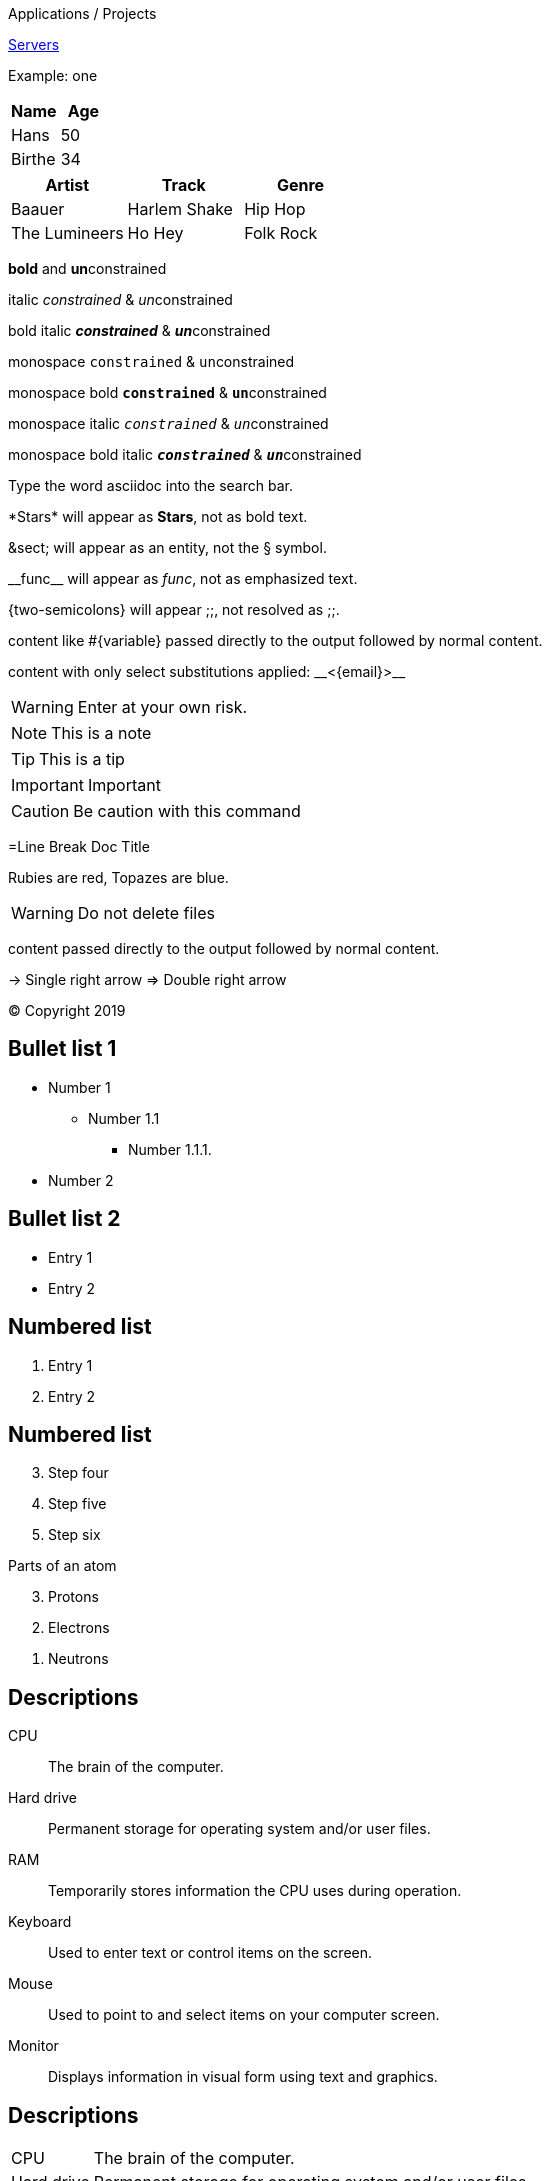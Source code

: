 

Applications / Projects

<<servers.adoc#, Servers>>

====
Example: one
====

[cols=2*]
|===
|*Name*|*Age*

|Hans
|50

|Birthe
|34
|===

[%header,format=csv]
|===
Artist,Track,Genre
Baauer,Harlem Shake,Hip Hop
The Lumineers,Ho Hey,Folk Rock
|===

*bold* and **un**constrained

italic _constrained_ & __un__constrained

bold italic *_constrained_* & **__un__**constrained

monospace `constrained` & ``un``constrained

monospace bold `*constrained*` & ``**un**``constrained

monospace italic `_constrained_` & ``__un__``constrained

monospace bold italic `*_constrained_*` & ``**__un__**``constrained


Type the word [.userinput]#asciidoc# into the search bar.


\*Stars* will appear as *Stars*, not as bold text.

\&sect; will appear as an entity, not the &sect; symbol.

\\__func__ will appear as __func__, not as emphasized text.

\{two-semicolons} will appear {two-semicolons}, not resolved as ;;.

pass:[content like #{variable} passed directly to the output] followed by normal content.

content with only select substitutions applied: pass:c,a[__<{email}>__]

WARNING: Enter at your own risk.

NOTE: This is a note

TIP: This is a tip

IMPORTANT: Important

CAUTION: Be caution with this command

=Line Break Doc Title

Rubies are red,
Topazes are blue.

WARNING: Do not delete files

+++content passed directly to the output+++ followed by normal content.

-> Single right arrow
=> Double right arrow

(C) Copyright 2019

== Bullet list 1

* Number 1
** Number 1.1
*** Number 1.1.1.
* Number 2

== Bullet list 2
- Entry 1
- Entry 2

== Numbered list
. Entry 1
. Entry 2

== Numbered list
[start=3]
 . Step four
 . Step five
 . Step six

[%reversed]
.Parts of an atom
. Protons
. Electrons
. Neutrons

== Descriptions

CPU:: The brain of the computer.
Hard drive:: Permanent storage for operating system and/or user files.
RAM:: Temporarily stores information the CPU uses during operation.
Keyboard:: Used to enter text or control items on the screen.
Mouse:: Used to point to and select items on your computer screen.
Monitor:: Displays information in visual form using text and graphics.


== Descriptions
[horizontal]
CPU:: The brain of the computer.
Hard drive:: Permanent storage for operating system and/or user files.
RAM:: Temporarily stores information the CPU uses during operation.

== Headline 2
=== Headline 3
==== Headline 4
===== Headline 5

[source,ruby]
----
require 'asciidoctor'

puts Asciidoctor.convert_file 'mysample.adoc', to_file: false
----

[plantuml, format="png", id="myId"]
----
class BlockProcessor
class DiagramBlock
class DitaaBlock
class PlantUmlBlock

BlockProcessor <|-- DiagramBlock
DiagramBlock <|-- DitaaBlock
DiagramBlock <|-- PlantUmlBlock
----


[ditaa, my-diagram, png]
....
                   +-------------+
                   | Asciidoctor |-------+
                   |   diagram   |       |
                   +-------------+       | PNG out
                       ^                 |
                       | ditaa in        |
                       |                 v
 +--------+   +--------+----+    /---------------\
 |        | --+ Asciidoctor +--> |               |
 |  Text  |   +-------------+    |   Beautiful   |
 |Document|   |   !magic!   |    |    Output     |
 |     {d}|   |             |    |               |
 +---+----+   +-------------+    \---------------/
     :                                   ^
     |          Lots of work             |
     +-----------------------------------+
....

